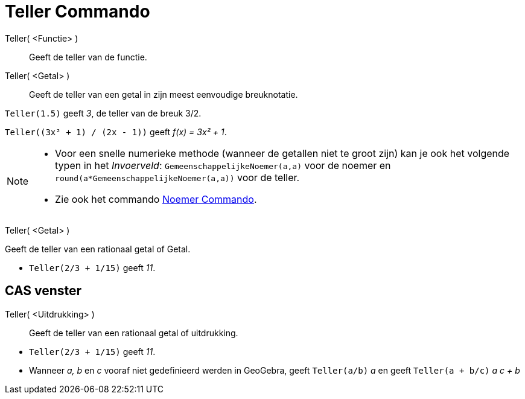 = Teller Commando
:page-en: commands/Numerator_Command
ifdef::env-github[:imagesdir: /nl/modules/ROOT/assets/images]

Teller( <Functie> )::
  Geeft de teller van de functie.
Teller( <Getal> )::
  Geeft de teller van een getal in zijn meest eenvoudige breuknotatie.

[EXAMPLE]
====

`++Teller(1.5)++` geeft _3_, de teller van de breuk 3/2.

====

[EXAMPLE]
====

`++Teller((3x² + 1) / (2x - 1))++` geeft _f(x) = 3x² + 1_.

====

[NOTE]
====

* Voor een snelle numerieke methode (wanneer de getallen niet te groot zijn) kan je ook het volgende typen in het
_Invoerveld_: `++GemeenschappelijkeNoemer(a,a)++` voor de noemer en `++round(a*GemeenschappelijkeNoemer(a,a))++` voor de
teller.
* Zie ook het commando xref:/commands/Noemer.adoc[Noemer Commando].

====

Teller( <Getal> )

Geeft de teller van een rationaal getal of Getal.

[EXAMPLE]
====

* `++Teller(2/3 + 1/15)++` geeft _11_.

====

== CAS venster

Teller( <Uitdrukking> )::
  Geeft de teller van een rationaal getal of uitdrukking.

[EXAMPLE]
====

* `++Teller(2/3 + 1/15)++` geeft _11_.
* Wanneer _a, b_ en _c_ vooraf niet gedefinieerd werden in GeoGebra, geeft `++Teller(a/b)++` _a_ en geeft
`++Teller(a + b/c)++` _a c + b_

====
